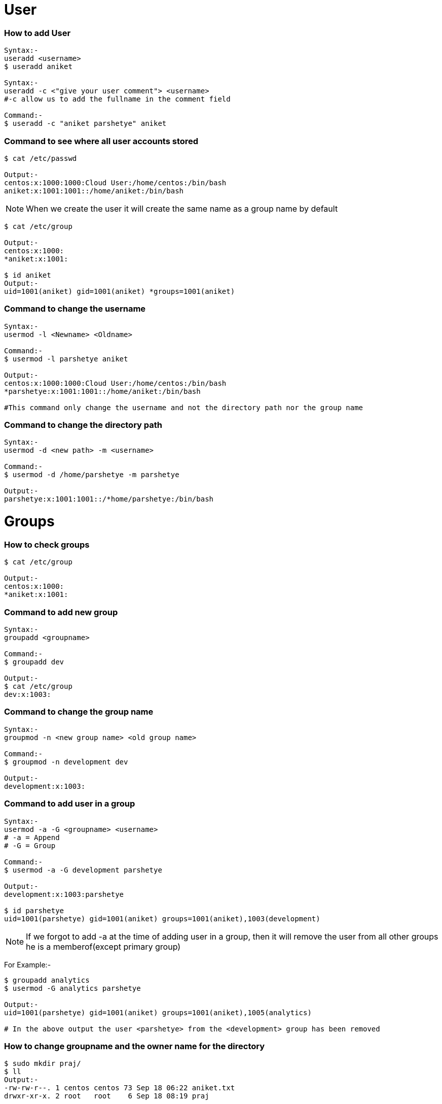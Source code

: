 # User

### How to add User
[source,bash]
----
Syntax:-
useradd <username>
$ useradd aniket

Syntax:-
useradd -c <"give your user comment"> <username>
#-c allow us to add the fullname in the comment field

Command:-
$ useradd -c "aniket parshetye" aniket

----

### Command to see where all user accounts stored
[source,bash]
----
$ cat /etc/passwd

Output:-
centos:x:1000:1000:Cloud User:/home/centos:/bin/bash
aniket:x:1001:1001::/home/aniket:/bin/bash

----

NOTE: When we create the user it will create the same name as a group name by default
[source,bash]
----
$ cat /etc/group

Output:-
centos:x:1000:
*aniket:x:1001:

$ id aniket
Output:-
uid=1001(aniket) gid=1001(aniket) *groups=1001(aniket)
----

### Command to change the username
[source,bash]
----
Syntax:-
usermod -l <Newname> <Oldname>

Command:-
$ usermod -l parshetye aniket

Output:-
centos:x:1000:1000:Cloud User:/home/centos:/bin/bash
*parshetye:x:1001:1001::/home/aniket:/bin/bash

#This command only change the username and not the directory path nor the group name

----

### Command to change the directory path
[source,bash]
----
Syntax:-
usermod -d <new path> -m <username>

Command:-
$ usermod -d /home/parshetye -m parshetye

Output:-
parshetye:x:1001:1001::/*home/parshetye:/bin/bash

----

# Groups

### How to check groups
[source,bash]
----
$ cat /etc/group

Output:-
centos:x:1000:
*aniket:x:1001:
----

### Command to add new group
[source,bash]
----
Syntax:-
groupadd <groupname>

Command:-
$ groupadd dev

Output:-
$ cat /etc/group
dev:x:1003:
----

### Command to change the group name
[source,bash]
----
Syntax:-
groupmod -n <new group name> <old group name>

Command:-
$ groupmod -n development dev

Output:-
development:x:1003:

----

### Command to add user in a group
[source,bash]
----
Syntax:-
usermod -a -G <groupname> <username>
# -a = Append
# -G = Group

Command:-
$ usermod -a -G development parshetye

Output:-
development:x:1003:parshetye

$ id parshetye
uid=1001(parshetye) gid=1001(aniket) groups=1001(aniket),1003(development)

----

NOTE: If we forgot to add -a at the time of adding user in a group, then it will remove the user from all other groups he is a memberof(except primary group)

For Example:-

[source,bash]
----
$ groupadd analytics 
$ usermod -G analytics parshetye

Output:-
uid=1001(parshetye) gid=1001(aniket) groups=1001(aniket),1005(analytics)

# In the above output the user <parshetye> from the <development> group has been removed

----

### How to change groupname and the owner name for the directory
[source,bash]
----
$ sudo mkdir praj/
$ ll
Output:-
-rw-rw-r--. 1 centos centos 73 Sep 18 06:22 aniket.txt
drwxr-xr-x. 2 root   root    6 Sep 18 08:19 praj

$ sudo chgrp development praj/
$ ll
Output:-
-rw-rw-r--. 1 centos centos      73 Sep 18 06:22 aniket.txt
drwxr-xr-x. 2 root   *development  6 Sep 18 08:19 praj

$ sudo chown parshetye praj
$ ll

Output:-
-rw-rw-r--. 1 centos    centos      73 Sep 18 06:22 aniket.txt
drwxr-xr-x. 2 *parshetye development  6 Sep 18 08:19 praj


----
